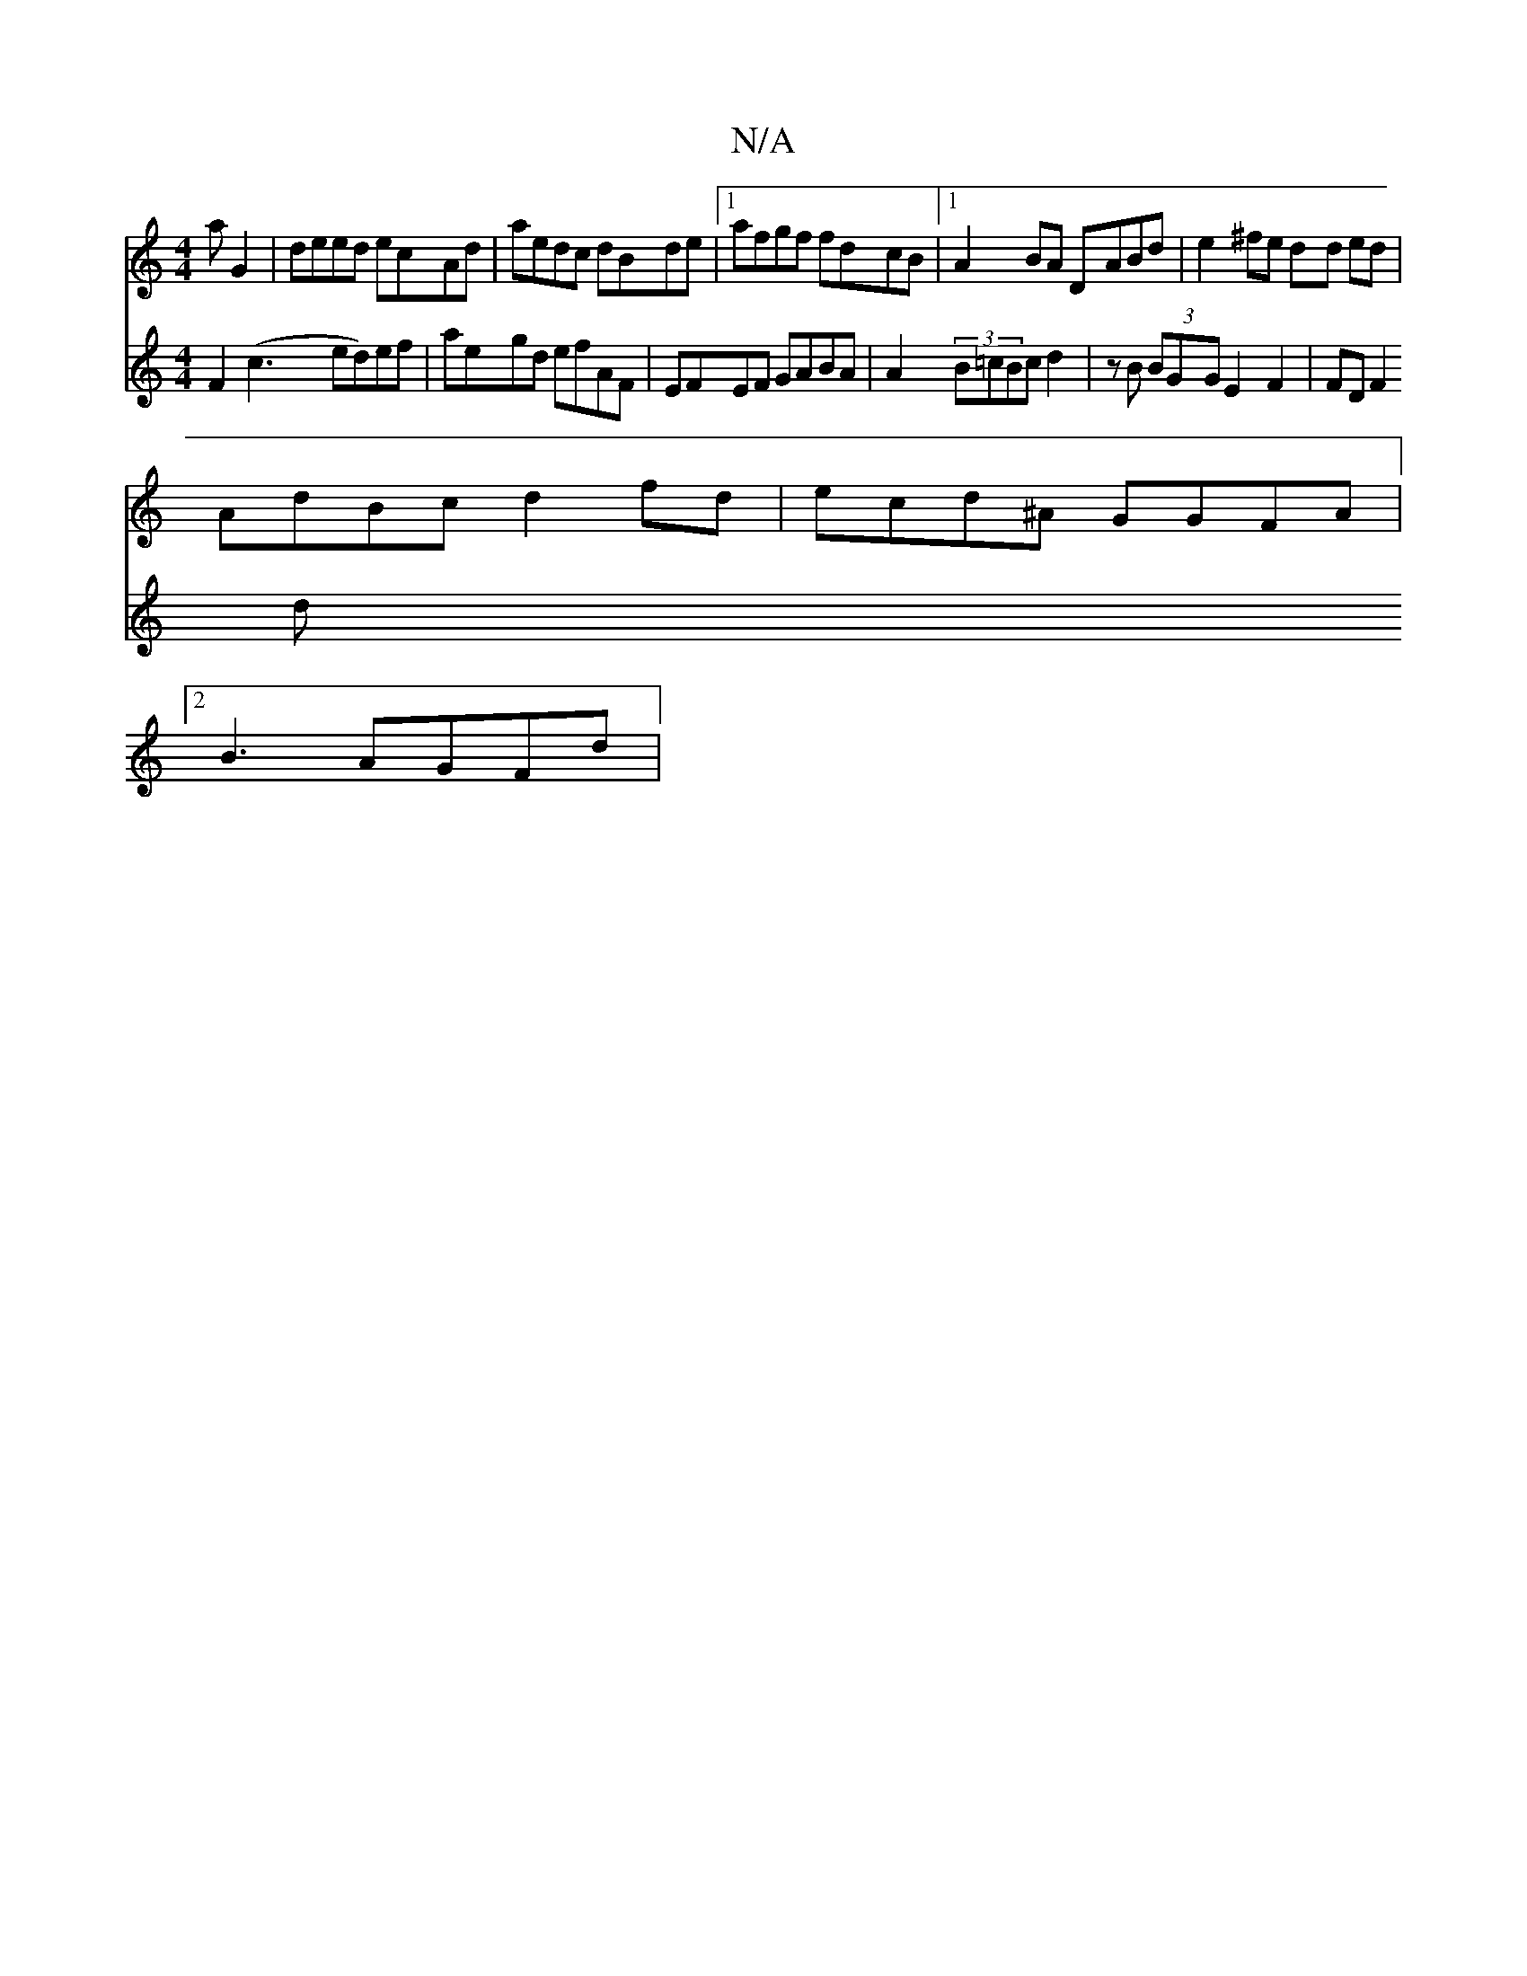 X:1
T:N/A
M:4/4
R:N/A
K:Cmajor
aG2|deed ecAd|aedc dBde|1 afgf fdcB|1 A2 BA DABd | e2 ^fe dd ed |
AdBc d2 fd|ecd^A GGFA|[M:"Dm" z2|G>B=c{B}A2E2| D8|]
[2B3 AGFd|
V:2
F2(c3 ed)ef|aegd efAF|EFEF GABA|
A2 (3B=cBcd2 |zB (3BGGE2 F2|FDF2 d